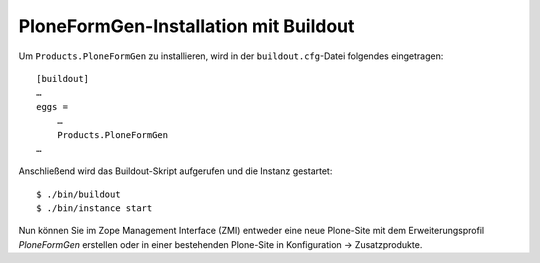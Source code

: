 ======================================
PloneFormGen-Installation mit Buildout
======================================

Um ``Products.PloneFormGen`` zu installieren, wird in der ``buildout.cfg``-Datei folgendes eingetragen::

 [buildout]
 …
 eggs =
     …
     Products.PloneFormGen
 …

Anschließend wird das Buildout-Skript aufgerufen und die Instanz gestartet::

 $ ./bin/buildout
 $ ./bin/instance start

Nun können Sie im Zope Management Interface (ZMI) entweder eine neue Plone-Site mit dem Erweiterungsprofil *PloneFormGen* erstellen oder in einer bestehenden Plone-Site in Konfiguration → Zusatzprodukte.
 
